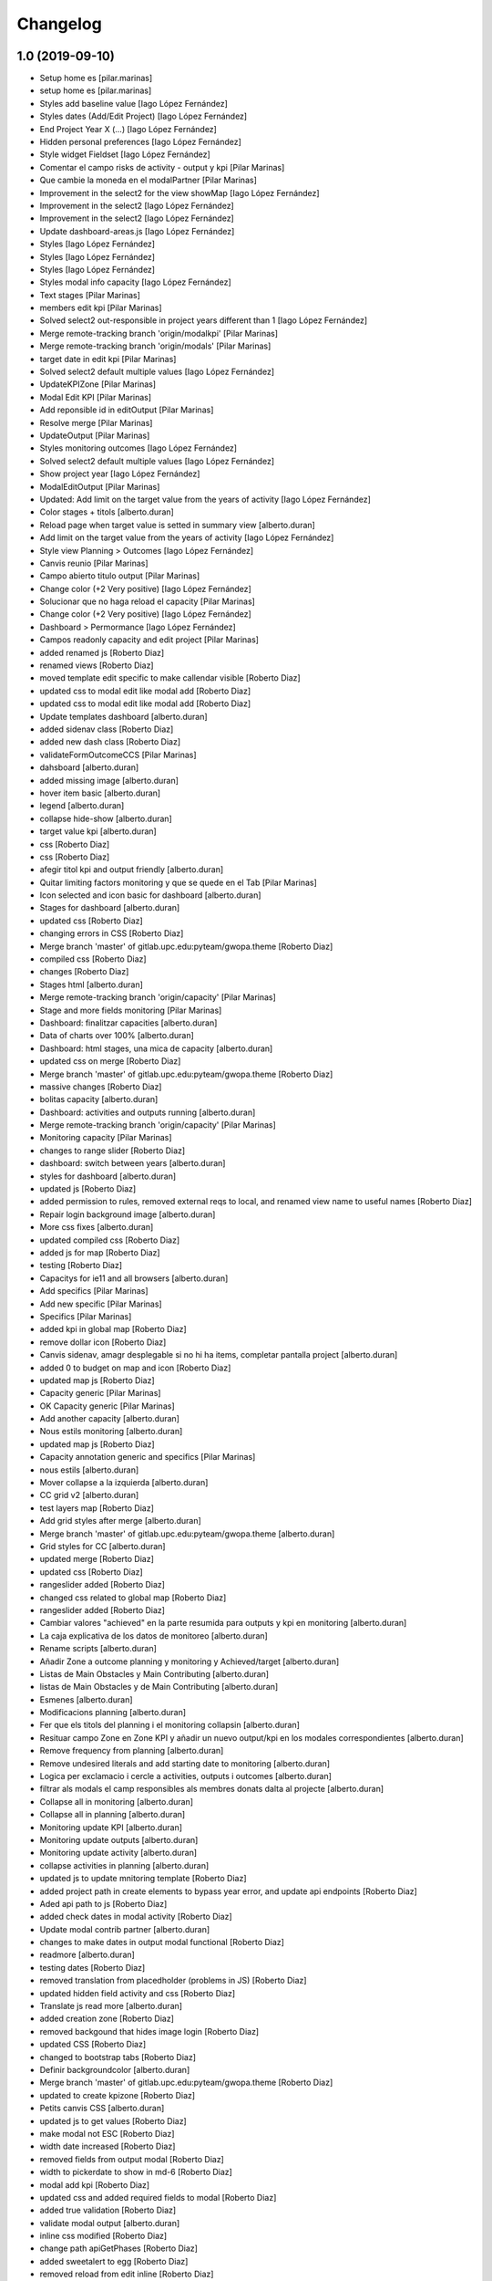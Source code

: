 Changelog
=========


1.0 (2019-09-10)
----------------

* Setup home es [pilar.marinas]
* setup home es [pilar.marinas]
* Styles add baseline value [Iago López Fernández]
* Styles dates (Add/Edit Project) [Iago López Fernández]
* End Project Year X (...) [Iago López Fernández]
* Hidden personal preferences [Iago López Fernández]
* Style widget Fieldset [Iago López Fernández]
* Comentar el campo risks de activity - output y kpi [Pilar Marinas]
* Que cambie la moneda en el modalPartner [Pilar Marinas]
* Improvement in the select2 for the view showMap [Iago López Fernández]
* Improvement in the select2 [Iago López Fernández]
* Improvement in the select2 [Iago López Fernández]
* Update dashboard-areas.js [Iago López Fernández]
* Styles [Iago López Fernández]
* Styles [Iago López Fernández]
* Styles [Iago López Fernández]
* Styles modal info capacity [Iago López Fernández]
* Text stages [Pilar Marinas]
* members edit kpi [Pilar Marinas]
* Solved select2 out-responsible in project years different than 1 [Iago López Fernández]
* Merge remote-tracking branch 'origin/modalkpi' [Pilar Marinas]
* Merge remote-tracking branch 'origin/modals' [Pilar Marinas]
* target date in edit kpi [Pilar Marinas]
* Solved select2 default multiple values [Iago López Fernández]
* UpdateKPIZone [Pilar Marinas]
* Modal Edit KPI [Pilar Marinas]
* Add reponsible id in editOutput [Pilar Marinas]
* Resolve merge [Pilar Marinas]
* UpdateOutput [Pilar Marinas]
* Styles monitoring outcomes [Iago López Fernández]
* Solved select2 default multiple values [Iago López Fernández]
* Show project year [Iago López Fernández]
* ModalEditOutput [Pilar Marinas]
* Updated: Add limit on the target value from the years of activity [Iago López Fernández]
* Color stages + titols [alberto.duran]
* Reload page when target value is setted in summary view [alberto.duran]
* Add limit on the target value from the years of activity [Iago López Fernández]
* Style view Planning > Outcomes [Iago López Fernández]
* Canvis reunio [Pilar Marinas]
* Campo abierto titulo output [Pilar Marinas]
* Change color (+2 Very positive) [Iago López Fernández]
* Solucionar que no haga reload el capacity [Pilar Marinas]
* Change color (+2 Very positive) [Iago López Fernández]
* Dashboard > Permormance [Iago López Fernández]
* Campos readonly capacity and edit project [Pilar Marinas]
* added renamed js [Roberto Diaz]
* renamed views [Roberto Diaz]
* moved template edit specific to make callendar visible [Roberto Diaz]
* updated css to modal edit like modal add [Roberto Diaz]
* updated css to modal edit like modal add [Roberto Diaz]
* Update templates dashboard [alberto.duran]
* added sidenav class [Roberto Diaz]
* added new dash class [Roberto Diaz]
* validateFormOutcomeCCS [Pilar Marinas]
* dahsboard [alberto.duran]
* added missing image [alberto.duran]
* hover item basic [alberto.duran]
* legend [alberto.duran]
* collapse hide-show [alberto.duran]
* target value kpi [alberto.duran]
* css [Roberto Diaz]
* css [Roberto Diaz]
* afegir titol kpi and output friendly [alberto.duran]
* Quitar limiting factors monitoring y que se quede en el Tab [Pilar Marinas]
* Icon selected and icon basic for dashboard [alberto.duran]
* Stages for dashboard [alberto.duran]
* updated css [Roberto Diaz]
* changing errors in CSS [Roberto Diaz]
* Merge branch 'master' of gitlab.upc.edu:pyteam/gwopa.theme [Roberto Diaz]
* compiled css [Roberto Diaz]
* changes [Roberto Diaz]
* Stages html [alberto.duran]
* Merge remote-tracking branch 'origin/capacity' [Pilar Marinas]
* Stage and more fields monitoring [Pilar Marinas]
* Dashboard: finalitzar capacities [alberto.duran]
* Data of charts over 100% [alberto.duran]
* Dashboard: html stages, una mica de capacity [alberto.duran]
* updated css on merge [Roberto Diaz]
* Merge branch 'master' of gitlab.upc.edu:pyteam/gwopa.theme [Roberto Diaz]
* massive changes [Roberto Diaz]
* bolitas capacity [alberto.duran]
* Dashboard: activities and outputs running [alberto.duran]
* Merge remote-tracking branch 'origin/capacity' [Pilar Marinas]
* Monitoring capacity [Pilar Marinas]
* changes to range slider [Roberto Diaz]
* dashboard: switch between years [alberto.duran]
* styles for dashboard [alberto.duran]
* updated js [Roberto Diaz]
* added permission to rules, removed external reqs to local, and renamed view name to useful names [Roberto Diaz]
* Repair login background image [alberto.duran]
* More css fixes [alberto.duran]
* updated compiled css [Roberto Diaz]
* added js for map [Roberto Diaz]
* testing [Roberto Diaz]
* Capacitys for ie11 and all browsers [alberto.duran]
* Add specifics [Pilar Marinas]
* Add new specific [Pilar Marinas]
* Specifics [Pilar Marinas]
* added kpi in global map [Roberto Diaz]
* remove dollar icon [Roberto Diaz]
* Canvis sidenav, amagr desplegable si no hi ha items, completar pantalla project [alberto.duran]
* added 0 to budget on map and icon [Roberto Diaz]
* updated map js [Roberto Diaz]
* Capacity generic [Pilar Marinas]
* OK Capacity generic [Pilar Marinas]
* Add another capacity [alberto.duran]
* Nous estils monitoring [alberto.duran]
* updated map js [Roberto Diaz]
* Capacity annotation generic and specifics [Pilar Marinas]
* nous estils [alberto.duran]
* Mover collapse a la izquierda [alberto.duran]
* CC grid v2 [alberto.duran]
* test layers map [Roberto Diaz]
* Add grid styles after merge [alberto.duran]
* Merge branch 'master' of gitlab.upc.edu:pyteam/gwopa.theme [alberto.duran]
* Grid styles for CC [alberto.duran]
* updated merge [Roberto Diaz]
* updated css [Roberto Diaz]
* rangeslider added [Roberto Diaz]
* changed css related to global map [Roberto Diaz]
* rangeslider added [Roberto Diaz]
* Cambiar valores "achieved" en la parte resumida para outputs y kpi en monitoring [alberto.duran]
* La caja explicativa de los datos de monitoreo [alberto.duran]
* Rename scripts [alberto.duran]
* Añadir Zone a outcome planning y monitoring y Achieved/target [alberto.duran]
* Listas de Main Obstacles y Main Contributing [alberto.duran]
* listas de Main Obstacles y de Main Contributing [alberto.duran]
* Esmenes [alberto.duran]
* Modificacions planning [alberto.duran]
* Fer que els titols del planning i el monitoring collapsin [alberto.duran]
* Resituar campo Zone en Zone KPI y añadir un nuevo output/kpi en los modales correspondientes [alberto.duran]
* Remove frequency from planning [alberto.duran]
* Remove undesired literals and add starting date to monitoring [alberto.duran]
* Logica per exclamacio i cercle a activities, outputs i outcomes [alberto.duran]
* filtrar als modals el camp responsibles als membres donats dalta al projecte [alberto.duran]
* Collapse all in monitoring [alberto.duran]
* Collapse all in planning [alberto.duran]
* Monitoring update KPI [alberto.duran]
* Monitoring update outputs [alberto.duran]
* Monitoring update activity [alberto.duran]
* collapse activities in planning [alberto.duran]
* updated js to update mnitoring template [Roberto Diaz]
* added project path in create elements to bypass year error, and update api endpoints [Roberto Diaz]
* Aded api path to js [Roberto Diaz]
* added check dates in modal activity [Roberto Diaz]
* Update modal contrib partner [alberto.duran]
* changes to make dates in output modal functional [Roberto Diaz]
* readmore [alberto.duran]
* testing dates [Roberto Diaz]
* removed translation from placedholder (problems in JS) [Roberto Diaz]
* updated hidden field activity and css [Roberto Diaz]
* Translate js read more [alberto.duran]
* added creation zone [Roberto Diaz]
* removed backgound that hides image login [Roberto Diaz]
* updated CSS [Roberto Diaz]
* changed to bootstrap tabs [Roberto Diaz]
* Definir backgroundcolor [alberto.duran]
* Merge branch 'master' of gitlab.upc.edu:pyteam/gwopa.theme [Roberto Diaz]
* updated to create kpizone [Roberto Diaz]
* Petits canvis CSS [alberto.duran]
* updated js to get values [Roberto Diaz]
* make modal not ESC [Roberto Diaz]
* width date increased [Roberto Diaz]
* removed fields from output modal [Roberto Diaz]
* width to pickerdate to show in md-6 [Roberto Diaz]
* modal add kpi [Roberto Diaz]
* updated css and added required fields to modal [Roberto Diaz]
* added true validation [Roberto Diaz]
* validate modal output [alberto.duran]
* inline css modified [Roberto Diaz]
* change path apiGetPhases [Roberto Diaz]
* added sweetalert to egg [Roberto Diaz]
* removed reload from edit inline [Roberto Diaz]
* added check value in editable [Roberto Diaz]
* x-editable js code [Roberto Diaz]
* x-editable js [Roberto Diaz]
* duplicate code to outcomes tab [Roberto Diaz]
* changed tabs only in planning and monitoring [Roberto Diaz]
* moved code to check an error... [Roberto Diaz]
* reduce modal css margins between form-groups [Roberto Diaz]
* hide button if phases === 1 [Roberto Diaz]
* solved merge [Roberto Diaz]
* changes in js expand collapse and css [Roberto Diaz]
* color show more [alberto.duran]
* tabs monitoring [alberto.duran]
* Readmore in projects [alberto.duran]
* Estils navs planning [alberto.duran]
* testing new table disposition [Roberto Diaz]
* added sweetalert to rules [Roberto Diaz]
* added new fields to create output [Roberto Diaz]
* added css modal [Roberto Diaz]
* JS for modal output [alberto.duran]
* css ul li sidenav [Roberto Diaz]
* css [Roberto Diaz]
* css [Roberto Diaz]
* css [Roberto Diaz]
* css [Roberto Diaz]
* css [Roberto Diaz]
* css [Roberto Diaz]
* css [Roberto Diaz]
* css [Roberto Diaz]
* css [Roberto Diaz]
* css [Roberto Diaz]
* css [Roberto Diaz]
* removed textarea width [Roberto Diaz]
* updated css [Roberto Diaz]
* updated css [Roberto Diaz]
* updated CSS [Roberto Diaz]
* css [Roberto Diaz]
* updated css [Roberto Diaz]
* rules and css [Roberto Diaz]
* updated with footer img [Roberto Diaz]
* updated with footer img [Roberto Diaz]
* portrait css [Roberto Diaz]
* css [Roberto Diaz]
* css [Roberto Diaz]
* changes [Roberto Diaz]
* CSS [Roberto Diaz]
* css [Roberto Diaz]
* css [Roberto Diaz]
* updated css [Roberto Diaz]
* added css [Roberto Diaz]
* added modal css [Roberto Diaz]
* css [Roberto Diaz]
* updated to fontawesome 5.8.1 [Roberto Diaz]
* updated to fontawesome 5.8.1 [Roberto Diaz]
* css [Roberto Diaz]
* added row css and updates [Roberto Diaz]
* added portal_url to template [Roberto Diaz]
* updated css for planning template [Roberto Diaz]
* tr.contibutioncentered [Roberto Diaz]
* css right [Roberto Diaz]
* updated vue code [Roberto Diaz]
* udpated css [Roberto Diaz]
* udpated css [Roberto Diaz]
* rule managePortal [Roberto Diaz]
* css [Roberto Diaz]
* monitoring css [Roberto Diaz]
* css [Roberto Diaz]
* css [Roberto Diaz]
* added css [Roberto Diaz]
* css [Roberto Diaz]
* css [Roberto Diaz]
* remove rapido tests [Roberto Diaz]
* css [Roberto Diaz]
* updated css [Roberto Diaz]
* changed css [Roberto Diaz]
* added rule to sharing tab [Roberto Diaz]
* updated rules [Roberto Diaz]
* updated css [Roberto Diaz]
* changed rules to 2 portlets, and logo menu [Roberto Diaz]
* added height to selects... and padding-left [Roberto Diaz]
* css [Roberto Diaz]
* added CSS [Roberto Diaz]
* css [Roberto Diaz]
* CSS [Roberto Diaz]
* css [Roberto Diaz]
* updated search [Roberto Diaz]
* css [Roberto Diaz]
* css [Roberto Diaz]
* added gotas.png [Roberto Diaz]
* css [Roberto Diaz]
* css [Roberto Diaz]
* updated css [Roberto Diaz]
* changed mobile 1 & 11 [root muntanyeta]
* css [Roberto Diaz]
* css [Roberto Diaz]
* css [Roberto Diaz]
* changes [Roberto Diaz]
* changes [Roberto Diaz]
* css [Roberto Diaz]
* changes [Roberto Diaz]
* css [Roberto Diaz]
* css [Roberto Diaz]
* changed path [Roberto Diaz]
* updated css monitoring [Roberto Diaz]
* css [Roberto Diaz]
* updated CSS [Roberto Diaz]
* css [Roberto Diaz]
* updated rules [Roberto Diaz]
* rules and CSS [Roberto Diaz]
* new rules [Roberto Diaz]
* css [Roberto Diaz]
* css [Roberto Diaz]
* css [Roberto Diaz]
* moved messages to content [Roberto Diaz]
* added css and empty image [Roberto Diaz]
* css [Roberto Diaz]
* updated csss [Roberto Diaz]
* css [Roberto Diaz]
* prefinde css [Roberto Diaz]
* fixed to 1 11 [Roberto Diaz]
* right to 10 [Roberto Diaz]
* updated css [Roberto Diaz]
* changed colums from 3 to 2 [Roberto Diaz]
* moved toolbar to right [Roberto Diaz]
* test css [Roberto Diaz]
* testing changes [Roberto Diaz]
* test navbar [Roberto Diaz]
* full image css [Roberto Diaz]
* testing new edit bar CSS [Roberto Diaz]
* added select2 search template [Roberto Diaz]
* added base assets Vuejs and Bootstrap [Roberto Diaz]
* removed unused JS [Roberto Diaz]
* css [Roberto Diaz]
* updated rules [Roberto Diaz]
* test [Roberto Diaz]
* css [Roberto Diaz]
* add [Roberto Diaz]
* compiled css [Roberto Diaz]
* updated css [Roberto Diaz]
* added css david [Roberto Diaz]
* changed width to auto [Roberto Diaz]
* added code [Roberto Diaz]
* added monitoring [Roberto Diaz]
* updated [Roberto Diaz]
* test no body in css [Roberto Diaz]
* testing monitoring css [Roberto Diaz]
* css updated [Roberto Diaz]
* added css vue to css plone [Roberto Diaz]
* updated vue code [Roberto Diaz]
* split stylish.css to another file, and update code to load it [Roberto Diaz]
* updated vue code [Roberto Diaz]
* changed logo size [Roberto Diaz]
* updated css to show homepage as div not table [Roberto Diaz]
* logo header gwopa [Roberto Diaz]
* added test VueJS [Roberto Diaz]
* updated css [Roberto Diaz]
* addapted login logout css [Roberto Diaz]
* centering login error page and fix width [Roberto Diaz]
* add fontawesome5 code [Roberto Diaz]
* moved logout links [Roberto Diaz]
* css sidebar [Roberto Diaz]
* css hedaer [Roberto Diaz]
* added css [Roberto Diaz]
* added curved to labels [Roberto Diaz]
* added disabled property to css [Roberto Diaz]
* added css activity [Roberto Diaz]
* updated css [Roberto Diaz]
* added targetvalue colors [Roberto Diaz]
* remove default portlets [Roberto Diaz]
* reordered viewlets and portlets [Roberto Diaz]
* removed clearfix css that makes table not shown correctly in folder_contents_view [Roberto Diaz]
* added 200px defautl image [Roberto Diaz]
* updated css with label colors [Roberto Diaz]
* added footer viewlet [Roberto Diaz]
* added incidator colors [Roberto Diaz]
* added bars icon to menu [Roberto Diaz]
* hide dashboard link from menu [Roberto Diaz]
* added icon 24 [Roberto Diaz]

0.1a1 (2018-10-31)
------------------

- Initial release.
  []

